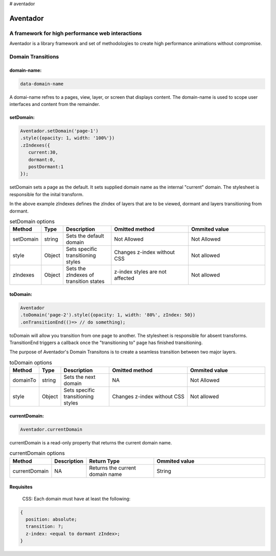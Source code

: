 # aventador


########
Aventador
########

.. image:: https://raw.githubusercontent.com/julienetie/img/master/6d98d729c1ab1cbd1b4ef94612117bbe_red-bull-clipart-spanish-bull-pencil-and-in-color-red-bull-spanish-bull-drawing_1023-775.png

   
A framework for high performance web interactions
#################################################

Aventador is a library framework and set of methodologies to create high performance animations without compromise. 


Domain Transitions
##################

domain-name:
============

.. code:: css

   data-domain-name
  

A domai-name refres to a pages, view, layer, or screen that displays content.
The domain-name is used to scope user interfaces and content from the remainder.

setDomain:
==============

.. code:: javascript

   Aventador.setDomain('page-1')
   .style({opacity: 1, width: '100%'})
   .zIndexes({
      current:30,
      dormant:0,
      postDormant:1
   });
   
setDomain sets a page as the default. It sets supplied domain name as the internal
"current" domain. The stylesheet is responsible for the inital transform. 

In the above example zIndexes defines the zIndex of layers that are to be viewed,
dormant and layers transitioning from dormant.

.. list-table:: setDomain options
   :widths: 15 10 30 50 50
   :header-rows: 1

   * - Method
     - Type
     - Description
     - Omitted method
     - Ommited value
   * - setDomain
     - string
     - Sets the default domain
     - Not Allowed
     - Not Allowed
   * - style
     - Object
     - Sets specific transitioning styles
     - Changes z-index without CSS 
     - Not allowed
   * - zIndexes
     - Object
     - Sets the zIndexes of transition states
     - z-index styles are not affected
     - Not allowed

toDomain:
============

.. code:: javascript

   Aventador
   .toDomain('page-2').style({opacity: 1, width: '80%', zIndex: 50})
   .onTransitionEnd(()=> // do something);
  
toDomain will allow you transition from one page to another. 
The stylesheet is responsible for absent transforms. TransitionEnd triggers a callback
once the "transitioning to" page has finished transitioning.

The purpose of Aventador's Domain Transitons is to create a seamless transition between two major layers. 

.. list-table:: toDomain options
   :widths: 15 10 30 50 50
   :header-rows: 1

   * - Method
     - Type
     - Description
     - Omitted method
     - Ommited value
   * - domainTo
     - string
     - Sets the next domain
     - NA
     - Not Allowed
   * - style
     - Object
     - Sets specific transitioning styles
     - Changes z-index without CSS 
     - Not allowed

currentDomain:
==============

.. code:: javascript

   Aventador.currentDomain

currentDomain is a read-only property that returns the current domain name. 

.. list-table:: currentDomain options
   :widths: 15 10 30 50
   :header-rows: 1

   * - Method
     - Description
     - Return Type
     - Ommited value
   * - currentDomain
     - NA
     - Returns the current domain name
     - String


Requisites
==========

    .. line-block::

        CSS: Each domain must have at least the following:

.. code:: css

   {
     position: absolute;
     transition: ?;
     z-index: <equal to dormant zIndex>;
   }
